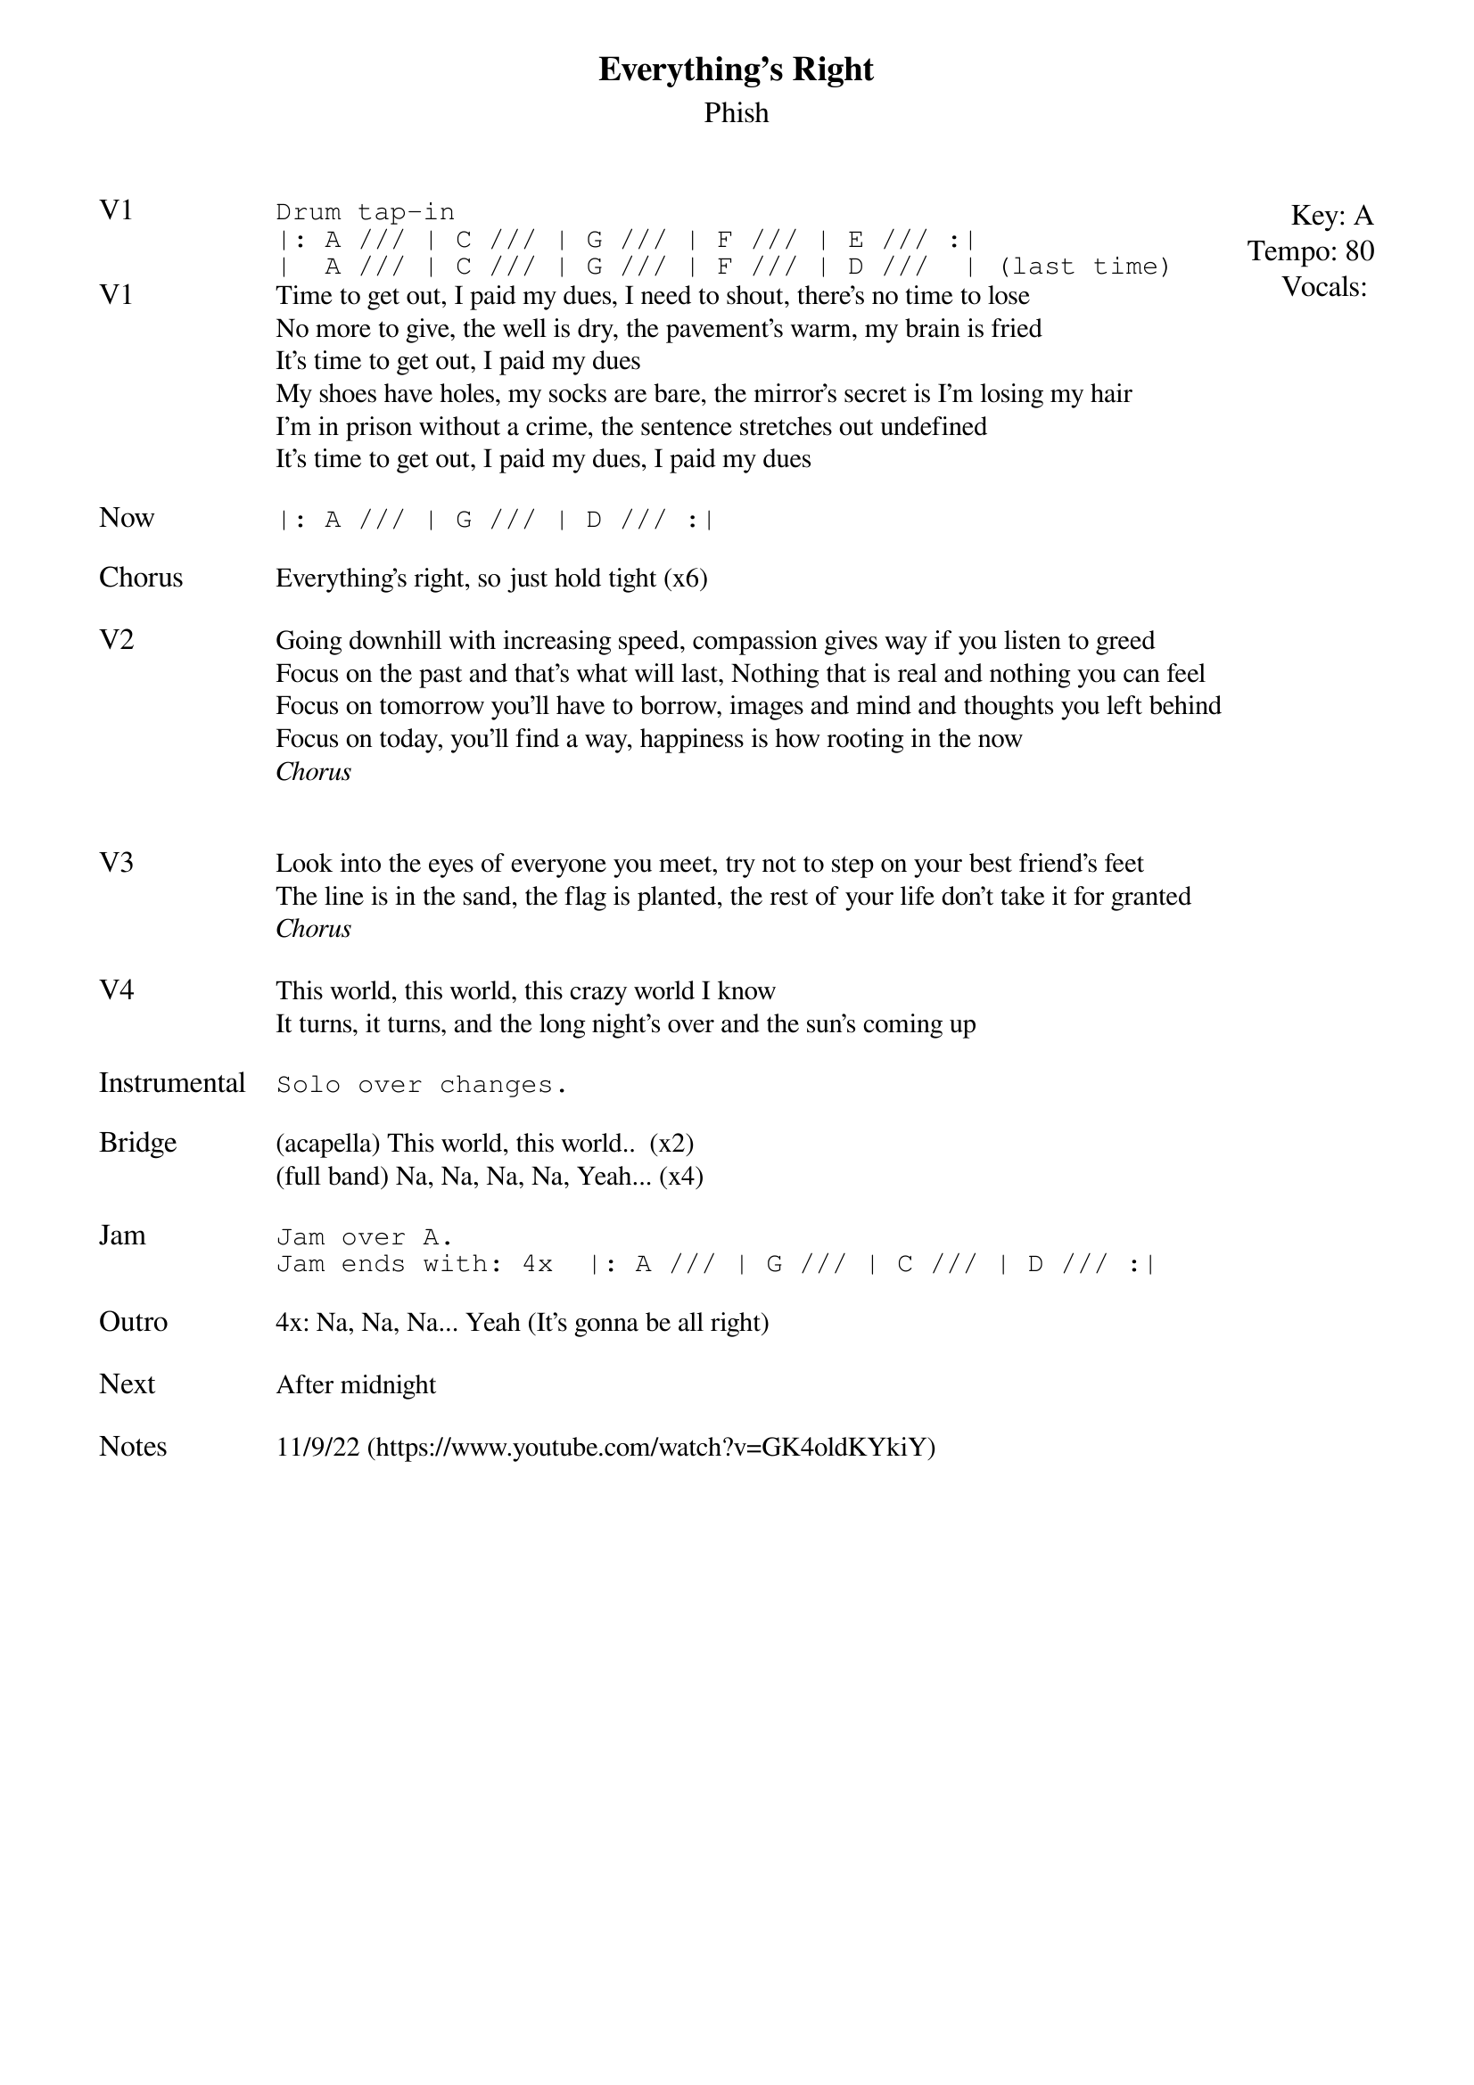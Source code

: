 {t:Everything's Right}
{st:Phish}
{key: A}
{tempo: 80}
{meta: vocals PJ}

{textsize: 11}
{tabsize: 11}
{start_of_textblock label="" flush="right" anchor="line" x="100%"}
Key: %{key}
Tempo: %{tempo}
Vocals: %{vocals}
{end_of_textblock}
{sot: V1}
Drum tap-in
|: A /// | C /// | G /// | F /// | E /// :|
|  A /// | C /// | G /// | F /// | D ///  | (last time)
{eot}
{sov: V1}
Time to get out, I paid my dues, I need to shout, there's no time to lose
No more to give, the well is dry, the pavement's warm, my brain is fried
It's time to get out, I paid my dues
My shoes have holes, my socks are bare, the mirror's secret is I'm losing my hair
I'm in prison without a crime, the sentence stretches out undefined
It's time to get out, I paid my dues, I paid my dues
{eov}

{sot: Now}
|: A /// | G /// | D /// :|
{eot}

{sov: Chorus}
Everything's right, so just hold tight (x6)
{eov}

{sov: V2}
Going downhill with increasing speed, compassion gives way if you listen to greed
Focus on the past and that's what will last, Nothing that is real and nothing you can feel
Focus on tomorrow you'll have to borrow, images and mind and thoughts you left behind
Focus on today, you'll find a way, happiness is how rooting in the now
<i>Chorus</i>
{eov}


{sov: V3}
Look into the eyes of everyone you meet, try not to step on your best friend's feet
The line is in the sand, the flag is planted, the rest of your life don't take it for granted
<i>Chorus</i>
{eov}

{sov: V4}
This world, this world, this crazy world I know
It turns, it turns, and the long night's over and the sun's coming up
{eov}

{sot: Instrumental}
Solo over changes.
{eot}

{sov: Bridge}
(acapella) This world, this world..  (x2)
(full band) Na, Na, Na, Na, Yeah... (x4)
{eov}

{sot: Jam}
Jam over A.
Jam ends with: 4x  |: A /// | G /// | C /// | D /// :|
{eot}

{sov: Outro}
4x: Na, Na, Na... Yeah (It's gonna be all right)
{eov}

{sov: Next}
After midnight
{eov}

{sov: Notes}
11/9/22 (https://www.youtube.com/watch?v=GK4oldKYkiY)
{eov}
